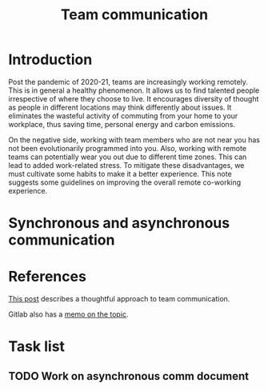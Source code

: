 #+title: Team communication
#+FILETAGS: :Manager:

* Introduction

Post the pandemic of 2020-21, teams are increasingly working
remotely. This is in general a healthy phenomenon. It allows us to
find talented people irrespective of where they choose to live. It
encourages diversity of thought as people in different locations may
think differently about issues. It eliminates the wasteful activity of
commuting from your home to your workplace, thus saving time, personal
energy and carbon emissions.

On the negative side, working with team members who are not near you
has not been evolutionarily programmed into you. Also, working with
remote teams can potentially wear you out due to different time
zones. This can lead to added work-related stress. To mitigate these
disadvantages, we must cultivate some habits to make it a better
experience. This note suggests some guidelines on improving the
overall remote co-working experience.


* Synchronous and asynchronous communication


* References

  [[https://medium.com/levelshealth/how-to-intentionally-structure-scale-company-communications-2c4774e1f8c8][This post]] describes a thoughtful approach to team communication.

  Gitlab also has a [[https://about.gitlab.com/handbook/communication/][memo on the topic]].


* Task list


** TODO Work on asynchronous comm document
   :PROPERTIES:
   :Effort:   01:00
   :Benefit:  10
   :RATIO: 0.10
   :END:
